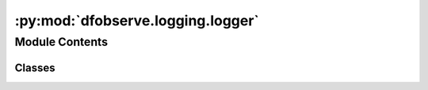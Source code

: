 :py:mod:`dfobserve.logging.logger`
==================================

.. py:module:: dfobserve.logging.logger

.. autoapi-nested-parse::

   General Use logger for keeping track of what goes on during an observation night.



Module Contents
---------------

Classes
~~~~~~~

.. autoapisummary::

   dfobserve.logging.logger.Logger




.. py:class:: Logger(save_path=None)

   .. py:method:: set_file(self, fname)


   .. py:method:: setup_db(self, name=None)


   .. py:method:: write_db(self, webrequest_summary)


   .. py:method:: info(self, s)


   .. py:method:: warning(self, s)


   .. py:method:: vspace(self, n)


   .. py:method:: section(self, s)



